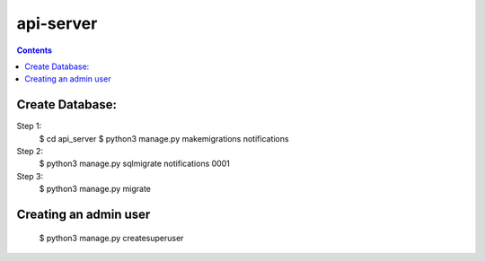 ==========================
api-server
==========================


.. contents::

Create Database:
================

Step 1:
    $ cd api_server
    $ python3 manage.py makemigrations notifications

Step 2:
    $ python3 manage.py sqlmigrate notifications 0001

Step 3:
    $ python3 manage.py migrate


Creating an admin user
======================

    $ python3 manage.py createsuperuser
